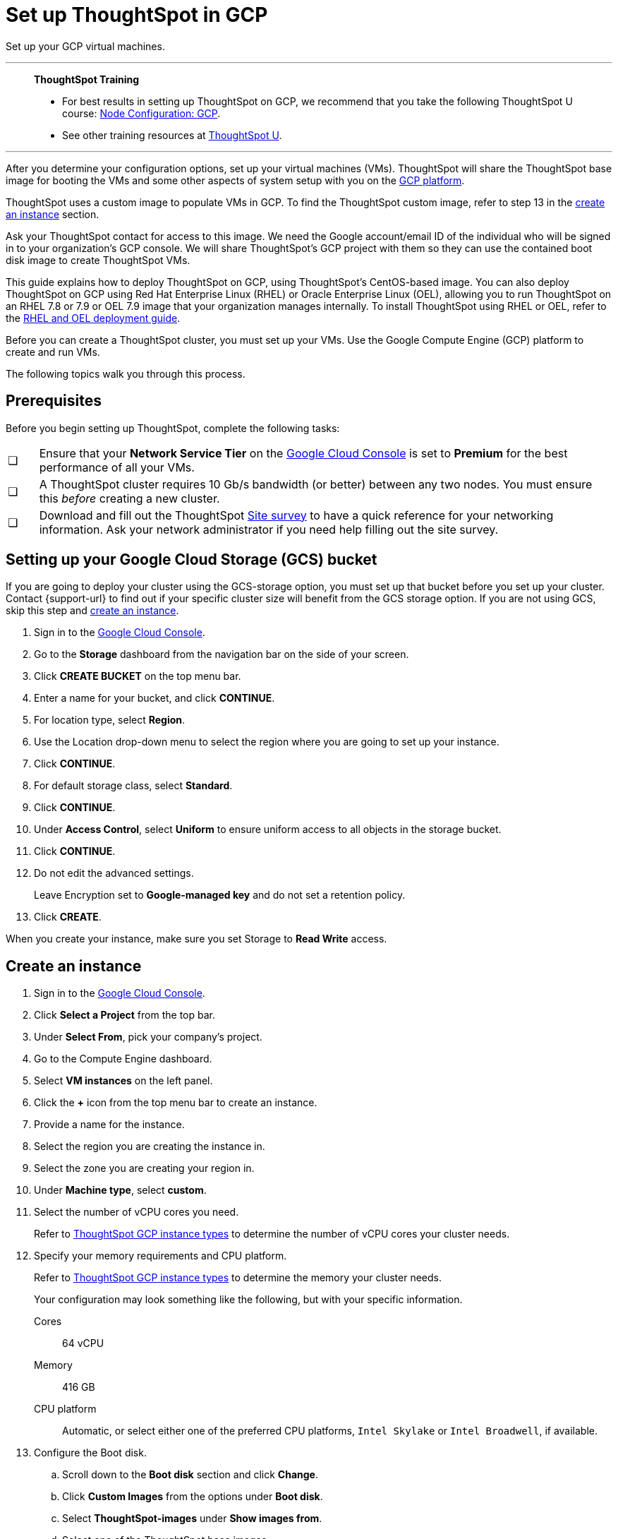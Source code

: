 = Set up ThoughtSpot in GCP
:last_updated: 8/6/2021
:linkattrs:
:experimental:

Set up your GCP virtual machines.


'''
> **ThoughtSpot Training**
>
> * For best results in setting up ThoughtSpot on GCP, we recommend that you take the following ThoughtSpot U course: https://training.thoughtspot.com/node-network-configuration/430736[Node Configuration: GCP^].
> * See other training resources at https://training.thoughtspot.com/[ThoughtSpot U^].

'''

After you determine your configuration options, set up your virtual machines (VMs).
ThoughtSpot will share the ThoughtSpot base image for booting the VMs and some other aspects of system setup with you on the https://console.cloud.google.com[GCP platform^].

ThoughtSpot uses a custom image to populate VMs in GCP.
To find the ThoughtSpot custom image, refer to step 13 in the xref:instance-create[create an instance] section.

Ask your ThoughtSpot contact for access to this image.
We need the Google account/email ID of the individual who will be signed in to your organization's GCP console.
We will share ThoughtSpot's GCP project with them so they can use the contained boot disk image to create ThoughtSpot VMs.

This guide explains how to deploy ThoughtSpot on GCP, using ThoughtSpot's CentOS-based image.
You can also deploy ThoughtSpot on GCP using Red Hat Enterprise Linux (RHEL) or Oracle Enterprise Linux (OEL), allowing you to run ThoughtSpot on an RHEL 7.8 or 7.9 or OEL 7.9 image that your organization manages internally.
To install ThoughtSpot using RHEL or OEL, refer to the xref:rhel.adoc[RHEL and OEL deployment guide].

Before you can create a ThoughtSpot cluster, you must set up your VMs.
Use the Google Compute Engine (GCP) platform to create and run VMs.

The following topics walk you through this process.

== Prerequisites

Before you begin setting up ThoughtSpot, complete the following tasks:

[cols="5,~",grid=none,frame=none]
|===
| &#10063; | Ensure that your *Network Service Tier* on the https://console.cloud.google.com/[Google Cloud Console^] is set to *Premium* for the best performance of all your VMs.
| &#10063; | A ThoughtSpot cluster requires 10 Gb/s bandwidth (or better) between any two nodes. You must ensure this _before_ creating a new cluster.
| &#10063; | Download and fill out the ThoughtSpot link:{attachmentsdir}/site-survey.pdf[Site survey^] to have a quick reference for your networking information. Ask your network administrator if you need help filling out the site survey.
|===

[#bucket-setup]
== Setting up your Google Cloud Storage (GCS) bucket

If you are going to deploy your cluster using the GCS-storage option, you must set up that bucket before you set up your cluster.
Contact {support-url} to find out if your specific cluster size will benefit from the GCS storage option.
If you are not using GCS, skip this step and <<instance-create,create an instance>>.

. Sign in to the https://console.cloud.google.com/[Google Cloud Console^].
. Go to the *Storage* dashboard from the navigation bar on the side of your screen.
. Click *CREATE BUCKET* on the top menu bar.
. Enter a name for your bucket, and click *CONTINUE*.
. For location type, select *Region*.
. Use the Location drop-down menu to select the region where you are going to set up your instance.
. Click *CONTINUE*.
. For default storage class, select *Standard*.
. Click *CONTINUE*.
. Under *Access Control*, select *Uniform* to ensure uniform access to all objects in the storage bucket.
. Click *CONTINUE*.
. Do not edit the advanced settings.
+
Leave Encryption set to *Google-managed key* and do not set a retention policy.
. Click *CREATE*.

When you create your instance, make sure you set Storage to *Read Write* access.

[#instance-create]
== Create an instance

. Sign in to the https://console.cloud.google.com/[Google Cloud Console].
. Click *Select a Project* from the top bar.
. Under *Select From*, pick your company's project.
. Go to the Compute Engine dashboard.
+
// image::gcp-computeenginedash.png[Go to the Compute Engine Dashboard]

. Select *VM instances* on the left panel.
. Click the *+* icon from the top menu bar to create an instance.
. Provide a name for the instance.
. Select the region you are creating the instance in.
. Select the zone you are creating your region in.
. Under *Machine type*, select *custom*.
. Select the number of vCPU cores you need.
+
Refer to xref:gcp-configuration-options.adoc[ThoughtSpot GCP instance types] to determine the number of vCPU cores your cluster needs.
. Specify your memory requirements and CPU platform.
+
Refer to xref:gcp-configuration-options.adoc[ThoughtSpot GCP instance types] to determine the memory your cluster needs.
+
Your configuration may look something like the following, but with your specific information.
+
Cores:: 64 vCPU
Memory:: 416 GB
CPU platform:: Automatic, or select either one of the preferred CPU platforms, `Intel Skylake` or `Intel Broadwell`, if available.
+
// image::gcp-machineconfig.png[Specify machine configuration]
+
// image::gcp-3-preferred-CPUs.png[Preferred CPU platforms]

. Configure the Boot disk.
.. Scroll down to the *Boot disk* section and click *Change*.
+
// image::gcp-4-change-boot-disk.png[Change boot disk]
.. Click *Custom Images* from the options under *Boot disk*.
.. Select *ThoughtSpot-images* under *Show images from*.
.. Select one of the ThoughtSpot base images.
+
Under the name of the image, you can see when it was created. ThoughtSpot should have directly sent you an image to use. If so, use that image.
+
// image::gcp-selecttsimage.png[Select the latest ThoughtSpot image]
+
The image you should use depend on your release version.
+
Release 7.2:: thoughtspot-image-20210402-71f6832a800-prod

ThoughtSpot updates the base images with patches and enhancements. If more than one image is available, select the latest one by looking at the dates of creation. Each image works; however, we recommend using the latest image because it typically contains the most recent security and maintenance patches. {support-url} if you are unsure which image to use.

.. Configure the boot disk as follows:
+
Image::
 ThoughtSpot
Boot disk type::
  SSD
Size (GB):: 250

.. Click *Select* to save the boot disk configuration.

. Back on the main configuration page, click to expand the advanced configuration options (*Management, security, disks, networking, sole tenancy*).
+
// image::gcp-6-save-boot-disk-expand-mgmt.png[Advanced configuration options]

. Attach two 1 TB SSD drives for data storage.
Refer to xref:gcp-configuration-options.adoc#vms-with-persistent-disk-only-storage-in-memory[SSD-only persistent storage].
If you are using GCS, attach only 1 SSD drive, with 500 GB instead of 1 TB.
Refer to xref:gcp-configuration-options.adoc#vms-with-persistent-disk-and-google-cloud-storage-in-memory[GCS and SSD persistent storage].

.. Click the *Disks* tab, and click *Add new disk*.
+
// image::gcp-7-advanced-disk-config.png[Add new disk]
+
Unselect the *Deletion rule*, to prevent potential loss of data if your instance is deleted accidentally.

.. Configure the following settings for each disk.
Refer to xref:gcp-configuration-options.adoc#vms-with-persistent-disk-and-google-cloud-storage-in-memory[ThoughtSpot GCP instance types] to determine the size in GB when you have GCS.
Ensure the disks have read/write access.
+
Type:: SSD persistent disk
Source type:: Blank disk
Size (GB):: 1024
Deletion rule:: Select *keep disk*, to prevent potential loss of data if your instance is deleted accidentally
+
// image::gcp-8-advanced-blank-disk-config.png[Configure your disk]

. (For use with GCS only) In the Identity and API access section, make sure Service account is set to *Compute Engine default service account*.
Under Access scopes, select *Set access for each API*.
. (For use with GCS only) After you click *Set access for each API*, scroll down to the *Storage* dropdown menu in the Identity and API access section.
Set it to one of the following options:
 ** To use Google Cloud Storage (GCS) as persistent storage for your instance, select *Read Write*.
 ** To only use GCS to load data into ThoughtSpot, select *Read Only*.
. Under *Networking*, customize the network settings as needed.
Use your default VPC settings, if you know them.
Ask your network administrator if you do not know your default VPC settings.
+
Update the network interface with your specific information or create a new one.
+
// image::gcp-setnetworkinterface.png[Set your network interface]
+
Network:: Add an existing VPC network, or create a new one by clicking *VPC network* from the main menu.
Ensure that this network has a *firewall rule* attached, with the minimum ports required for ThoughtSpot operation open.
Refer to the <<port-requirements,minimum port requirements>>.
See Google's https://cloud.google.com/vpc/docs/using-firewalls[using firewalls] and https://cloud.google.com/vpc/docs/using-vpc[using VPCs] documentation for assistance creating a firewall rule and a VPC network.

External IP:: Set the external IP as either ephemeral or static, depending on your preference.

Network service tier:: Ensure that *network service tier* is set to *premium*.

. Repeat these steps to create the necessary number of VMs for your cluster.

[#port-requirements]
=== Minimum required ports

Open the following ports between the User/ETL server and ThoughtSpot nodes.
This ensures that the ThoughtSpot processes do not get blocked.
Refer to xref:ports.adoc#required-ports-for-cluster-communication[Network ports] for more information on what ports to open for intracluster operation, so that your clusters can communicate.

The minimum ports needed are:

Port:: 22
  Protocol;; SSH
  Service;; Secure Shell access

Port:: 443
  Protocol;; HTTPS
  Service;; Secure Web access

Port:: 12345
  Protocol;; TCP
  Service;; ODBC and JDBC drivers access


== Prepare the VMs

Before you can install your ThoughtSpot cluster, an administrator must log in to each VM through SSH as user "admin", and complete the following preparation steps:

. Open a terminal application on your machine and ssh into one of your VMs.
+
[source,bash]
----
ssh admin@<VM-IP>
----

. Run `sudo /usr/local/scaligent/bin/prepare_disks.sh`.
+
[source,bash]
----
$ sudo /usr/local/scaligent/bin/prepare_disks.sh
----

. Configure the VM based on the site-survey.
. Repeat this process for each of your VMs.

== Install cluster

To install your ThoughtSpot cluster, complete the installation process outlined in xref:gcp-installing.adoc[Installing ThoughtSpot in GCP].

'''
> **Related information**
>
> * https://cloud.google.com/compute/docs/disks/gcs-buckets[Connecting to Google Cloud Storage buckets]
> * xref:tsload-import-csv.adoc#loading-data-from-a-gcp-gcs-bucket[Loading data from a GCP GCS bucket]
> * xref:gcp-installing.adoc[Configure ThoughtSpot nodes in GCP]
> * xref:gcp-cluster-install.adoc[Install ThoughtSpot clusters in GCP]
> * xref:gcp-backup-restore.adoc[Back up and restore a GCP cluster using GCS]